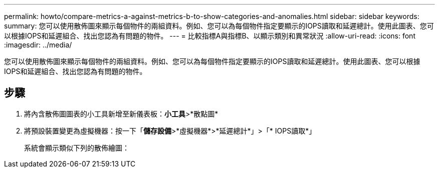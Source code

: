 ---
permalink: howto/compare-metrics-a-against-metrics-b-to-show-categories-and-anomalies.html 
sidebar: sidebar 
keywords:  
summary: 您可以使用散佈圖來顯示每個物件的兩組資料。例如、您可以為每個物件指定要顯示的IOPS讀取和延遲總計。使用此圖表、您可以根據IOPS和延遲組合、找出您認為有問題的物件。 
---
= 比較指標A與指標B、以顯示類別和異常狀況
:allow-uri-read: 
:icons: font
:imagesdir: ../media/


[role="lead"]
您可以使用散佈圖來顯示每個物件的兩組資料。例如、您可以為每個物件指定要顯示的IOPS讀取和延遲總計。使用此圖表、您可以根據IOPS和延遲組合、找出您認為有問題的物件。



== 步驟

. 將內含散佈圖圖表的小工具新增至新儀表板：*小工具*>*散點圖*
. 將預設裝置變更為虛擬機器：按一下「*儲存設備*>*虛擬機器*>*延遲總計*」>「* IOPS讀取*」
+
系統會顯示類似下列的散佈繪圖： image:../media/guid-a2c666db-f53d-42b8-82ef-62743b8b0fe2.gif[""]


